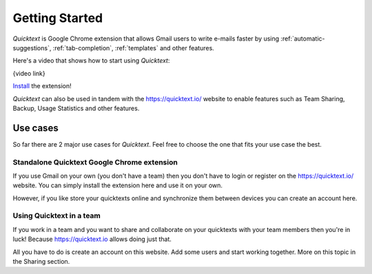 .. _getting-started:

Getting Started
================

`Quicktext` is Google Chrome extension that allows Gmail users to write
e-mails faster by using :ref:`automatic-suggestions`, :ref:`tab-completion`,
:ref:`templates` and other features.


Here's a video that shows how to start using `Quicktext`:

{video link}

Install_ the extension!

`Quicktext` can also be used in tandem with the https://quicktext.io/ website to
enable features such as Team Sharing, Backup, Usage Statistics and other features.

Use cases
---------

So far there are 2 major use cases for `Quicktext`. Feel free to choose the one
that fits your use case the best.

Standalone Quicktext Google Chrome extension
+++++++++++++++++++++++++++++++++++++++++++++

If you use Gmail on your own (you don't have a team) then you don't have to
login or register on the https://quicktext.io/ website. You can simply install
the extension here and use it on your own.

However, if you like store your quicktexts online and synchronize them between
devices you can create an account here.


Using Quicktext in a team
+++++++++++++++++++++++++

If you work in a team and you want to share and collaborate on your quicktexts
with your team members then you're in luck! Because https://quicktext.io allows
doing just that.

All you have to do is create an account on this website. Add some users and
start working together. More on this topic in the Sharing section.

.. _Install: https://chrome.google.com/webstore/detail/quicktext-for-gmail/fbkpbekdjdelappaffjlbfffidknkeko
